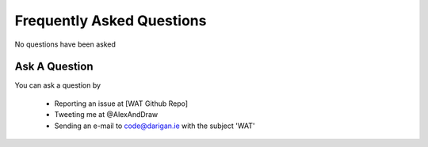 Frequently Asked Questions
==========================

No questions have been asked

===============
Ask A Question
===============

You can ask a question by

    - Reporting an issue at [WAT Github Repo]
    - Tweeting me at @AlexAndDraw
    - Sending an e-mail to code@darigan.ie with the subject 'WAT'